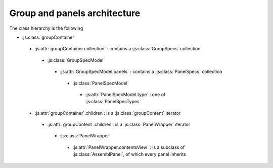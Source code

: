 Group and panels architecture
=============================

The class hierarchy is the following

* :js:class:`groupContainer`
 * :js:attr:`groupContainer.collection` : contains a :js:class:`GroupSpecs` collection
  * :js:class:`GroupSpecModel`
   * :js:attr:`GroupSpecModel.panels` : contains a :js:class:`PanelSpecs` collection
    * :js:class:`PanelSpecModel`
     * :js:attr:`PanelSpecModel.type` : one of :js:class:`PanelSpecTypes`
 * :js:attr:`groupContainer`.children : is a :js:class:`groupContent` iterator
  * :js:attr:`groupContent`.children : is a :js:class:`PanelWrapper` iterator
   * :js:class:`PanelWrapper`
    * :js:attr:`PanelWrapper.contentsView` : is a subclass of :js:class:`AssemblPanel`, of which every panel inherits
